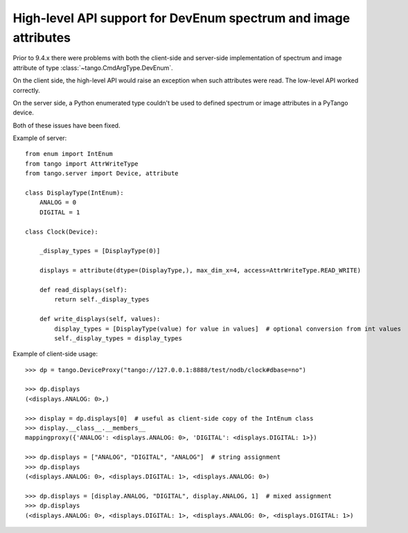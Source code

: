 .. _to9.4_hl_dev_enum:

================================================================
High-level API support for DevEnum spectrum and image attributes
================================================================

Prior to 9.4.x there were problems with both the client-side and server-side
implementation of spectrum and image attribute of type :class:`~tango.CmdArgType.DevEnum`.

On the client side, the high-level API would raise an exception when such attributes were read.
The low-level API worked correctly.

On the server side, a Python enumerated type couldn't be used to defined spectrum or image
attributes in a PyTango device.

Both of these issues have been fixed.

Example of server::

    from enum import IntEnum
    from tango import AttrWriteType
    from tango.server import Device, attribute

    class DisplayType(IntEnum):
        ANALOG = 0
        DIGITAL = 1

    class Clock(Device):

        _display_types = [DisplayType(0)]

        displays = attribute(dtype=(DisplayType,), max_dim_x=4, access=AttrWriteType.READ_WRITE)

        def read_displays(self):
            return self._display_types

        def write_displays(self, values):
            display_types = [DisplayType(value) for value in values]  # optional conversion from int values
            self._display_types = display_types

Example of client-side usage::

    >>> dp = tango.DeviceProxy("tango://127.0.0.1:8888/test/nodb/clock#dbase=no")

    >>> dp.displays
    (<displays.ANALOG: 0>,)

    >>> display = dp.displays[0]  # useful as client-side copy of the IntEnum class
    >>> display.__class__.__members__
    mappingproxy({'ANALOG': <displays.ANALOG: 0>, 'DIGITAL': <displays.DIGITAL: 1>})

    >>> dp.displays = ["ANALOG", "DIGITAL", "ANALOG"]  # string assignment
    >>> dp.displays
    (<displays.ANALOG: 0>, <displays.DIGITAL: 1>, <displays.ANALOG: 0>)

    >>> dp.displays = [display.ANALOG, "DIGITAL", display.ANALOG, 1]  # mixed assignment
    >>> dp.displays
    (<displays.ANALOG: 0>, <displays.DIGITAL: 1>, <displays.ANALOG: 0>, <displays.DIGITAL: 1>)

